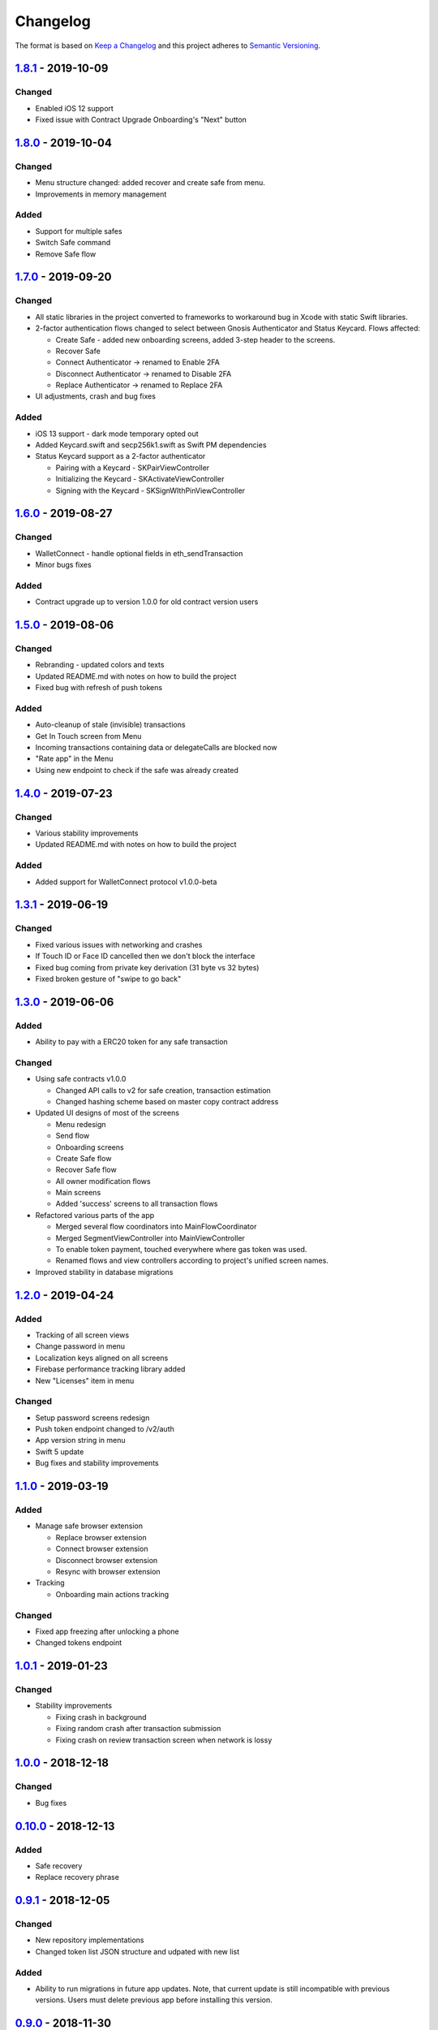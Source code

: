=========
Changelog
=========

The format is based on `Keep a Changelog`_ 
and this project adheres to `Semantic Versioning`_.

.. copy-paste the latest version update format and remember to add URL
   at the end of this file.

`1.8.1`_ - 2019-10-09
======================
Changed
--------
- Enabled iOS 12 support
- Fixed issue with Contract Upgrade Onboarding's "Next" button

`1.8.0`_ - 2019-10-04
======================
Changed
--------
- Menu structure changed: added recover and create safe from menu.
- Improvements in memory management

Added
-------
- Support for multiple safes
- Switch Safe command
- Remove Safe flow

`1.7.0`_ - 2019-09-20
======================
Changed
--------
- All static libraries in the project converted to frameworks to workaround
  bug in Xcode with static Swift libraries.
- 2-factor authentication flows changed to select between Gnosis Authenticator
  and Status Keycard. Flows affected:
  
  + Create Safe - added new onboarding screens, added 3-step header to the screens.
  + Recover Safe
  + Connect Authenticator -> renamed to Enable 2FA
  + Disconnect Authenticator -> renamed to Disable 2FA
  + Replace Authenticator -> renamed to Replace 2FA

- UI adjustments, crash and bug fixes

Added
-------
- iOS 13 support - dark mode temporary opted out
- Added Keycard.swift and secp256k1.swift as Swift PM dependencies
- Status Keycard support as a 2-factor authenticator
  
  + Pairing with a Keycard - SKPairViewController
  + Initializing the Keycard - SKActivateViewController
  + Signing with the Keycard - SKSignWIthPinViewController

`1.6.0`_ - 2019-08-27
======================
Changed
--------
- WalletConnect - handle optional fields in eth_sendTransaction
- Minor bugs fixes

Added
-------
- Contract upgrade up to version 1.0.0 for old contract version users

`1.5.0`_ - 2019-08-06
======================
Changed
--------
- Rebranding - updated colors and texts
- Updated README.md with notes on how to build the project
- Fixed bug with refresh of push tokens

Added
-------
- Auto-cleanup of stale (invisible) transactions
- Get In Touch screen from Menu
- Incoming transactions containing data or delegateCalls are blocked now
- "Rate app" in the Menu
- Using new endpoint to check if the safe was already created

`1.4.0`_ - 2019-07-23
======================
Changed
--------
- Various stability improvements
- Updated README.md with notes on how to build the project

Added
-------
- Added support for WalletConnect protocol v1.0.0-beta

`1.3.1`_ - 2019-06-19
======================
Changed
-------
- Fixed various issues with networking and crashes
- If Touch ID or Face ID cancelled then we don't block the interface
- Fixed bug coming from private key derivation (31 byte vs 32 bytes)
- Fixed broken gesture of "swipe to go back"

`1.3.0`_ - 2019-06-06
======================
Added
-----
- Ability to pay with a ERC20 token for any safe transaction

Changed
-------
- Using safe contracts v1.0.0

  + Changed API calls to v2 for safe creation, transaction estimation
  + Changed hashing scheme based on master copy contract address

- Updated UI designs of most of the screens

  + Menu redesign
  + Send flow
  + Onboarding screens
  + Create Safe flow
  + Recover Safe flow
  + All owner modification flows
  + Main screens
  + Added 'success' screens to all transaction flows

- Refactored various parts of the app

  + Merged several flow coordinators into MainFlowCoordinator
  + Merged SegmentViewController into MainViewController
  + To enable token payment, touched everywhere where gas token was used.
  + Renamed flows and view controllers according to project's unified screen names.

- Improved stability in database migrations


`1.2.0`_ - 2019-04-24
======================
Added
-----
- Tracking of all screen views
- Change password in menu
- Localization keys aligned on all screens
- Firebase performance tracking library added
- New "Licenses" item in menu

Changed
-------
- Setup password screens redesign
- Push token endpoint changed to /v2/auth
- App version string in menu
- Swift 5 update
- Bug fixes and stability improvements

`1.1.0`_ - 2019-03-19
======================
Added
-----
- Manage safe browser extension

  + Replace browser extension
  + Connect browser extension
  + Disconnect browser extension
  + Resync with browser extension
  
- Tracking

  + Onboarding main actions tracking

Changed
-------
- Fixed app freezing after unlocking a phone
- Changed tokens endpoint

`1.0.1`_ - 2019-01-23
======================
Changed
-------
- Stability improvements

  + Fixing crash in background
  + Fixing random crash after transaction submission
  + Fixing crash on review transaction screen when network is lossy

`1.0.0`_ - 2018-12-18
=====================
Changed
-------
- Bug fixes

`0.10.0`_ - 2018-12-13
======================
Added
-----
- Safe recovery
- Replace recovery phrase

`0.9.1`_ - 2018-12-05
=====================
Changed
-------
- New repository implementations
- Changed token list JSON structure and udpated with new list

Added
-----
- Ability to run migrations in future app updates. Note, that current update is still incompatible with previous versions. Users must delete previous app before installing this version.

`0.9.0`_ - 2018-11-30
=====================
Changed
-------
- UI design changes and use of components 😻
    - Backgrounds changed to white
    - Confirm Transaction screen
    - Send Transaction screen
    - Transaction details screen (incl. empty state)
    - Transaction list screen
- Fixed crashes 💥
- Coding guidelines extended
- Fixed UX bugs 🐛
    - Manage tokens (hiding glitch, adding delay)
    - Cancelling and restarting safe creation
    - Comma/dot in the amount input field in Send screen
    - Screen titles and back button wordings
    - Blockies images (identicons) aligned with other platforms
    - Added "Continue" button to password setup screens
    - "No tripple character" password reuirement behavior fixed
    - Mnemonic word inputs trim whitespaces now
- New lanes added in Fastfile
- ``DesignableView`` changed to ``BaseCustomView``, ``BaseCustomLabel`` and ``BaseCustomButton``
- Moved from Travis CI to Jenkins! 👏

Added
-----
- New UI components 😻
    - TransactionHeaderView
    - TransactionFeeView
    - TransferView
    - TransactionConfirmationView
    - AmountLabel
    - AddressInput
    - EthereumAddressLabel
    - FullEthereumAddressLabel
- Implemented ``sendTransaction`` push handling 📣
- Notification Service Extension to load localized message

`0.8.2`_ - 2018-11-13
=====================
Changed
-------
- Forced to use always encrypted AppConfig for PreRelease and Release configurations

`0.8.1`_ - 2018-11-08
=====================
Changed
-------
- Fixed confusing setup password wording

`0.8.0`_ - 2018-10-28
=====================
Added
-----
- Terms of Use screen
- Guidelines screen
- Input components in SafeUIKit
    - TextInput
    - VerifiableInput
    - TokenInput
    - AddressInput
- Proxy classes for contracts communication (ERC20, safe)
- Transaction list screen functionality implementation
    - Querying the database
    - Synchronization of pending transactions
- Transaction details screen functionality implementation
    - Subscribing on transaction updates
- Sending ERC20 tokens
- Made browser extension
- PreRelease configuration (production-rinkeby services)

Changed
-------
- Hashing of transactions according to EIP712 implementation
- Changed confirmation counts for wallet from 2/3 to 1/3 and 2/4
- Nonce is fetched from relay service instead of the contract
- Designs of onboarding screens

`0.7.0`_ - 2018-10-05
=====================
Added
-----
- Manage tokens functionality:
    - Display tokens on Main screen
    - Manage tokens screen
    - Add new token screen
    - Syncronization of tokens with service
    - Syncronization of balances with blockchain
- Share address
- Design adjustments for main screen and menu

Changed
-------
- Updated to swift 4.2
- Dropped iOS 10 support
- Optimized Travis build time
- WalletApplicationService refactored

`0.6.0`_ - 2018-08-09
=====================
Added
-----
- Configuration management in the AppConfig.yml file
- Sending ETH transaction from mobile app
- Handling incoming accept and reject transaction notifications from browser extension
- Source code documentation of IdentityAccess* modules and MultisigWalletDomainModel module

Changed
-------
- Fixed TODOs in code

0.5.0 - 2018-07-18
==================
Added
-----
- Firebase SDK integration
- Push notification authorization and sending / receiving
- Notification to browser extension when safe is created

Changed
-------
- Merged Ethereum subproject with MultisigWallet subproject
- Refactored error handling

`0.4.1`_ - 2018-07-11
=====================
Changed
-------
- Fixed bug in safe creation arised because of API response format change.

`0.4.0`_ - 2018-07-09
=====================
Added
-----
- Added source code documentation to common modules.
- Added UI stubs for the screens of main flow:
    - Main screen
    - New transaction configuration screen
    - Pending transaction screen
    - Transaction details
    - Menu screen
- Added ``Transaction`` entity in MultisigWalletDomainModel.
- Added transaction repository with SQLite database implementation.
- Implemented QR code payload verification for pairing with browser extension.
    - Extracting owner address
    - Check expiration date
    - Sign extension address
- Implemented pairing request to notification service (HTTPNotificationService).
- Added copy mnemonic and copy safe address buttons in onboarding.
- Added TokenInput component with separate fields for integer and fractional parts.
- Added various ``eth_`` methods to Infura service.
- Added integration tests for transaction sending.
- Added integration test for safe creation, start to end.
- Added integration test for pairing with browser extension.
- Implemented GnosisTransactionRelayService calls:
    - POST /safes/
    - PUT /safes/<address>/funded
    - GET /safes/<address>/funded

Changed
-------
- Replaced mock services with real service implementations in ``AppDelegate.swit``.
- Moved integration tests to ``safeTests`` target and to separate scheme.


`0.3.0`_ - 2018-06-11
=====================
Added
-----
- Created new ``MultisigWallet`` project with DomainModel, Application and Implementations libraries.
- New ``Wallet``, ``Portfolio`` and ``Owner`` objects
- New ``Ethereum`` project
- New Pending Safe screen and basic UI main screen.
- Mock implementations of Transaction Relay Service and Infura service.

Changed
-------
- Moved all view controllers and flow coordinators to new SafeAppUI framework.
- Renamed safeUIKit* targets to capitalized names: SafeUIKit*.
- Moved ``Database`` and SQLite implementations into ``Database`` library.

`0.2.0`_ - 2018-05-03
=====================
Added
-----

- New safe configuration screen.
- Browser extension screen with QR code reading.
- Mnemonic generation and confirmation screens.
- Added RSBarcodes dependency.
- Added CHANGELOG.rst (this file).
- SQLite database implementation.
- Documentation of architecture in the docs folder.

Removed
-------
- Old code for Account and all related things.

Changed
-------
- Dependency configuration is now done through Dependencies folder with git submodules and Library subproject.
- Implementation of IdentityAccess domain logic with User, Gatekeeper, AuthenticationApplicationService and others.

`0.1.0`_ - 2018-04-05
=====================
Added
-----
- Setting master password
- Unlocking app

.. _1.8.1: https://github.com/gnosis/safe-ios/tree/1.8.1
.. _1.8.0: https://github.com/gnosis/safe-ios/tree/1.8.0
.. _1.7.0: https://github.com/gnosis/safe-ios/tree/1.7.0
.. _1.6.0: https://github.com/gnosis/safe-ios/tree/1.6.0
.. _1.5.0: https://github.com/gnosis/safe-ios/tree/1.5.0
.. _1.4.0: https://github.com/gnosis/safe-ios/tree/1.4.0
.. _1.3.1: https://github.com/gnosis/safe-ios/tree/1.3.1
.. _1.3.0: https://github.com/gnosis/safe-ios/tree/1.3.0
.. _1.2.0: https://github.com/gnosis/safe-ios/tree/1.2.0
.. _1.1.0: https://github.com/gnosis/safe-ios/tree/1.1.0
.. _1.0.1: https://github.com/gnosis/safe-ios/tree/1.0.1
.. _1.0.0: https://github.com/gnosis/safe-ios/tree/1.0.0
.. _0.10.0: https://github.com/gnosis/safe-ios/tree/0.10.0
.. _0.9.1: https://github.com/gnosis/safe-ios/tree/0.9.1
.. _0.9.0: https://github.com/gnosis/safe-ios/tree/0.9.0
.. _0.8.2: https://github.com/gnosis/safe-ios/tree/0.8.2
.. _0.8.1: https://github.com/gnosis/safe-ios/tree/0.8.1
.. _0.8.0: https://github.com/gnosis/safe-ios/tree/0.8.0
.. _0.7.0: https://github.com/gnosis/safe-ios/tree/0.7.0
.. _0.6.0: https://github.com/gnosis/safe-ios/tree/0.6.0
.. _0.4.1: https://github.com/gnosis/safe-ios/tree/0.4.1
.. _0.4.0: https://github.com/gnosis/safe-ios/tree/0.4.0
.. _0.3.0: https://github.com/gnosis/safe-ios/tree/0.3.0
.. _0.2.0: https://github.com/gnosis/safe-ios/tree/0.2.0
.. _0.1.0: https://github.com/gnosis/safe-ios/tree/0.1.0
.. _Keep a Changelog: https://keepachangelog.com/en/1.0.0/
.. _Semantic Versioning: https://semver.org/spec/v2.0.0.html
